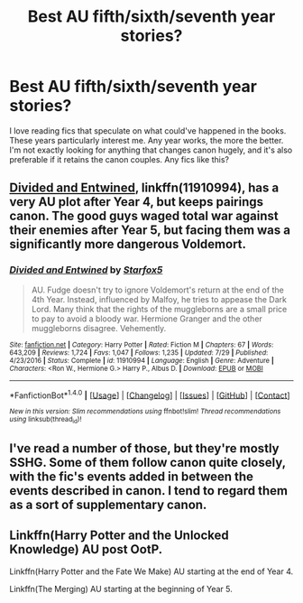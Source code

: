 #+TITLE: Best AU fifth/sixth/seventh year stories?

* Best AU fifth/sixth/seventh year stories?
:PROPERTIES:
:Author: Starkiller_Ren
:Score: 4
:DateUnix: 1508734327.0
:DateShort: 2017-Oct-23
:END:
I love reading fics that speculate on what could've happened in the books. These years particularly interest me. Any year works, the more the better. I'm not exactly looking for anything that changes canon hugely, and it's also preferable if it retains the canon couples. Any fics like this?


** [[https://www.fanfiction.net/s/11910994/1/Divided-and-Entwined][Divided and Entwined]], linkffn(11910994), has a very AU plot after Year 4, but keeps pairings canon. The good guys waged total war against their enemies after Year 5, but facing them was a significantly more dangerous Voldemort.
:PROPERTIES:
:Author: InquisitorCOC
:Score: 3
:DateUnix: 1508769646.0
:DateShort: 2017-Oct-23
:END:

*** [[http://www.fanfiction.net/s/11910994/1/][*/Divided and Entwined/*]] by [[https://www.fanfiction.net/u/2548648/Starfox5][/Starfox5/]]

#+begin_quote
  AU. Fudge doesn't try to ignore Voldemort's return at the end of the 4th Year. Instead, influenced by Malfoy, he tries to appease the Dark Lord. Many think that the rights of the muggleborns are a small price to pay to avoid a bloody war. Hermione Granger and the other muggleborns disagree. Vehemently.
#+end_quote

^{/Site/: [[http://www.fanfiction.net/][fanfiction.net]] *|* /Category/: Harry Potter *|* /Rated/: Fiction M *|* /Chapters/: 67 *|* /Words/: 643,209 *|* /Reviews/: 1,724 *|* /Favs/: 1,047 *|* /Follows/: 1,235 *|* /Updated/: 7/29 *|* /Published/: 4/23/2016 *|* /Status/: Complete *|* /id/: 11910994 *|* /Language/: English *|* /Genre/: Adventure *|* /Characters/: <Ron W., Hermione G.> Harry P., Albus D. *|* /Download/: [[http://www.ff2ebook.com/old/ffn-bot/index.php?id=11910994&source=ff&filetype=epub][EPUB]] or [[http://www.ff2ebook.com/old/ffn-bot/index.php?id=11910994&source=ff&filetype=mobi][MOBI]]}

--------------

*FanfictionBot*^{1.4.0} *|* [[[https://github.com/tusing/reddit-ffn-bot/wiki/Usage][Usage]]] | [[[https://github.com/tusing/reddit-ffn-bot/wiki/Changelog][Changelog]]] | [[[https://github.com/tusing/reddit-ffn-bot/issues/][Issues]]] | [[[https://github.com/tusing/reddit-ffn-bot/][GitHub]]] | [[[https://www.reddit.com/message/compose?to=tusing][Contact]]]

^{/New in this version: Slim recommendations using/ ffnbot!slim! /Thread recommendations using/ linksub(thread_id)!}
:PROPERTIES:
:Author: FanfictionBot
:Score: 2
:DateUnix: 1508769661.0
:DateShort: 2017-Oct-23
:END:


** I've read a number of those, but they're mostly SSHG. Some of them follow canon quite closely, with the fic's events added in between the events described in canon. I tend to regard them as a sort of supplementary canon.
:PROPERTIES:
:Author: Jaggedrain
:Score: 1
:DateUnix: 1508747558.0
:DateShort: 2017-Oct-23
:END:


** Linkffn(Harry Potter and the Unlocked Knowledge) AU post OotP.

Linkffn(Harry Potter and the Fate We Make) AU starting at the end of Year 4.

Linkffn(The Merging) AU starting at the beginning of Year 5.
:PROPERTIES:
:Author: Jahoan
:Score: 1
:DateUnix: 1508808041.0
:DateShort: 2017-Oct-24
:END:
